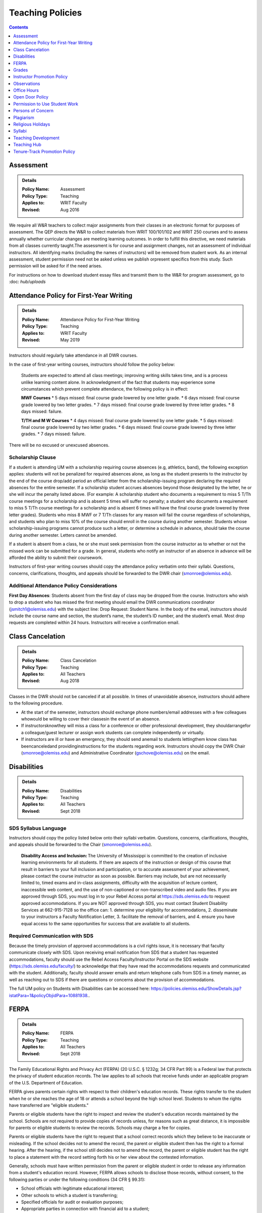=====================================
Teaching Policies
=====================================
.. contents:: Contents
    :local:
    :depth: 1

Assessment 
-----------
.. Admonition:: Details

    .. policy fields:

    :Policy Name: Assessment
    :Policy Type: Teaching
    :Applies to: WRIT Faculty
    :Revised: Aug 2016

We require all W&R teachers to collect major assignments from their classes in an electronic format for purposes of assessment. The QEP directs the W&R to collect materials from WRIT 100/101/102 and WRIT 250 courses and to assess annually whether curricular changes are meeting learning outcomes. In order to fulfill this directive, we need materials from all classes currently taught.The assessment is for course and assignment changes, not an assessment of individual instructors. All identifying marks (including the names of instructors) will be removed from student work. As an internal assessment, student permission need not be asked unless we publish orpresent specifics from this study. Such permission will be asked for if the need arises.

For instructions on how to download student essay files and transmit them to the W&R for program assessment, go to :doc: `hub/uploads` 

Attendance Policy for First-Year Writing
-----------------------------------------
.. Admonition:: Details

    .. policy fields:

    :Policy Name: Attendance Policy for First-Year Writing
    :Policy Type: Teaching
    :Applies to: WRIT Faculty
    :Revised: May 2019

Instructors should regularly take attendance in all DWR courses. 

In the case of first-year writing courses, instructors should follow the policy below: 

    Students are expected to attend all class meetings; improving writing skills takes time, and is a process unlike learning content alone. In acknowledgment of the fact that students may experience some circumstances which prevent complete attendance, the following policy is in effect: 

    **MWF Courses** 
    * 5 days missed: final course grade lowered by one letter grade. 
    * 6 days missed: final course grade lowered by two letter grades. 
    * 7 days missed: final course grade lowered by three letter grades. 
    * 8 days missed: failure. 

    **T/TH and M W Courses** 
    * 4 days missed: final course grade lowered by one letter grade. 
    * 5 days missed: final course grade lowered by two letter grades. 
    * 6 days missed: final course grade lowered by three letter grades. 
    * 7 days missed: failure. 

There will be no excused or unexcused absences. 

Scholarship Clause 
~~~~~~~~~~~~~~~~~~~~~~
If a student is attending UM with a scholarship requiring course absences (e.g, athletics, band), the following exception applies: students will not be penalized for required absences alone, as long as the student presents to the instructor by the end of the course drop/add period an official letter from the scholarship-issuing program declaring the required absences for the entire semester. If a scholarship student accrues absences beyond those designated by the letter, he or she will incur the penalty listed above. (For example: A scholarship student who documents a requirement to miss 5 T/Th course meetings for a scholarship and is absent 5 times will suffer no penalty; a student who documents a requirement to miss 5 T/Th course meetings for a scholarship and is absent 6 times will have the final course grade lowered by three letter grades). Students who miss 8 MWF or 7 T/Th classes for any reason will fail the course regardless of scholarships, and students who plan to miss 10% of the course should enroll in the course during another semester. Students whose scholarship-issuing programs cannot produce such a letter, or determine a schedule in advance, should take the course during another semester. Letters cannot be amended. 

If a student is absent from a class, he or she must seek permission from the course instructor as to whether or not the missed work can be submitted for a grade. In general, students who notify an instructor of an absence in advance will be afforded the ability to submit their coursework. 

Instructors of first-year writing courses should copy the attendance policy verbatim onto their syllabi. Questions, concerns, clarifications, thoughts, and appeals should be forwarded to the DWR chair (smonroe@olemiss.edu). 

Additional Attendance Policy Considerations
~~~~~~~~~~~~~~~~~~~~~~~~~~~~~~~~~~~~~~~~~~~~~ 

**First Day Absences**: Students absent from the first day of class may be dropped from the course. Instructors who wish to drop a student who has missed the first meeting should email the DWR communications coordinator (jsmitch1@olemiss.edu) with the subject line: Drop Request: Student Name.  In the body of the email, instructors should include the course name and section, the student’s name, the student’s ID number, and the student’s email.  Most drop requests are completed within 24 hours.  Instructors will receive a confirmation email. 

Class Cancelation
---------------------
.. Admonition:: Details

    .. policy fields:

    :Policy Name: Class Cancelation
    :Policy Type: Teaching
    :Applies to: All Teachers
    :Revised: Aug 2018

Classes in the DWR should not be canceled if at all possible. In times
of unavoidable absence, instructors should adhere to the following procedure.

* At the start of the semester, instructors should exchange phone numbers/email addresses with a few colleagues whowould be willing to cover their classesin the event of an absence.
* If instructorsknowthey will miss a class for a conference or other professional development, they shouldarrangefor a colleague/guest lecturer or assign work students can complete independently or virtually.
* If instructors are ill or have an emergency, they should send anemail to students lettingthem know class has beencanceledand providinginstructions for the students regarding work. Instructors should copy the DWR Chair (smonroe@olemiss.edu) and Administrative Coordinator (gschove@olemiss.edu) on the email. 

Disabilities
---------------
.. Admonition:: Details

    .. policy fields:

    :Policy Name: Disabilities
    :Policy Type: Teaching
    :Applies to: All Teachers
    :Revised: Sept 2018

SDS Syllabus Language 
~~~~~~~~~~~~~~~~~~~~~~~ 
Instructors should copy the policy listed below onto their syllabi verbatim. Questions, concerns, clarifications, thoughts, and appeals should be forwarded to the Chair (smonroe@olemiss.edu). 

    **Disability Access and Inclusion:** The University of Mississippi is committed to the creation of inclusive learning environments for all students. If there are aspects of the instruction or design of this course that result in barriers to your full inclusion and participation, or to accurate assessment of your achievement, please contact the course instructor as soon as possible. Barriers may include, but are not necessarily limited to, timed exams and in-class assignments, difficulty with the acquisition of lecture content, inaccessible web content, and the use of non-captioned or non-transcribed video and audio files. If you are approved through SDS, you must log in to your Rebel Access portal at https://sds.olemiss.edu to request approved accommodations. If you are NOT approved through SDS, you must contact Student Disability Services at 662-915-7128 so the office can: 1. determine your eligibility for accommodations, 2. disseminate to your instructors a Faculty Notification Letter, 3. facilitate the removal of barriers, and 4. ensure you have equal access to the same opportunities for success that are available to all students. 

Required Communication with SDS 
~~~~~~~~~~~~~~~~~~~~~~~~~~~~~~~~
Because the timely provision of approved accommodations is a civil rights issue, it is necessary that faculty communicate closely with SDS. Upon receiving email notification from SDS that a student has requested accommodations, faculty should use the Rebel Access Faculty/Instructor Portal on the SDS website (https://sds.olemiss.edu/faculty/) to acknowledge that they have read the accommodations requests and communicated with the student.  Additionally, faculty should answer emails and return telephone calls from SDS in a timely manner, as well as reaching out to SDS if there are questions or concerns about the provision of accommodations. 

The full UM policy on Students with Disabilities can be accessed here: https://policies.olemiss.edu/ShowDetails.jsp?istatPara=1&policyObjidPara=10881938.. 

FERPA
------
.. Admonition:: Details

    .. policy fields:

    :Policy Name: FERPA
    :Policy Type: Teaching
    :Applies to: All Teachers
    :Revised: Sept 2018

The Family Educational Rights and Privacy Act (FERPA) (20 U.S.C. § 1232g; 34 CFR Part 99) is a Federal law that protects the privacy of student education records. The law applies to all schools that receive funds under an applicable program of the U.S. Department of Education. 

FERPA gives parents certain rights with respect to their children's education records. These rights transfer to the student when he or she reaches the age of 18 or attends a school beyond the high school level. Students to whom the rights have transferred are "eligible students." 

Parents or eligible students have the right to inspect and review the student's education records maintained by the school. Schools are not required to provide copies of records unless, for reasons such as great distance, it is impossible for parents or eligible students to review the records. Schools may charge a fee for copies. 

Parents or eligible students have the right to request that a school correct records which they believe to be inaccurate or misleading. If the school decides not to amend the record, the parent or eligible student then has the right to a formal hearing. After the hearing, if the school still decides not to amend the record, the parent or eligible student has the right to place a statement with the record setting forth his or her view about the contested information. 

Generally, schools must have written permission from the parent or eligible student in order to release any information from a student's education record. However, FERPA allows schools to disclose those records, without consent, to the following parties or under the following conditions (34 CFR § 99.31): 

* School officials with legitimate educational interest; 
* Other schools to which a student is transferring; 
* Specified officials for audit or evaluation purposes; 
* Appropriate parties in connection with financial aid to a student; 
* Organizations conducting certain studies for or on behalf of the school; 
* Accrediting organizations; 
* To comply with a judicial order or lawfully issued subpoena; 
* Appropriate officials in cases of health and safety emergencies; and 
* State and local authorities, within a juvenile justice system, pursuant to specific State law. 

Schools may disclose, without consent, "directory" information such as a student's name, address, telephone number, date and place of birth, honors and awards, and dates of attendance. However, schools must tell parents and eligible students about directory information and allow parents and eligible students a reasonable amount of time to request that the school not disclose directory information about them. Schools must notify parents and eligible students annually of their rights under FERPA. The actual means of notification (special letter, inclusion in a PTA bulletin, student handbook, or newspaper article) is left to the discretion of each school. 

For additional information, you may call 1-800-USA-LEARN (1-800-872-5327) (voice). Individuals who use TDD may use the Federal Relay Service. 

For the UM policy statement on FERPA, visit the UM Office of General Counsel’s website (https://legal.olemiss.edu/legal-issues/family-educational-rights-and-privacy-act/). 

Grades
-------
.. Admonition:: Details

    .. policy fields:

    :Policy Name: Grades
    :Policy Type: Teaching
    :Applies to: All Teachers
    :Revised: Aug 2018

The University of Mississippi uses a plus/minus grading system. DWR instructors should use the following grade percentages and post the grade designations on their syllabi. 

======  ========
Letter  Percent
======  ========
A       93-100 
A-      90-92 
B+      87-89 
B       83-86 
B-      80-82 
C+      77-79 
C       73-76 
C-      70-72 
D       65-69 
F       64-below 
======= ========

The Undergraduate Catalog defines grades as follows: A Excellent, B Good, C Satisfactory, D Lowest Passing Grade, F Failure. Please note that meeting assignment requirements is not equal to excellent work but rather equal to average work. 

Incompletes 
~~~~~~~~~~~~~
The “I” grade is assigned when “for unusual reasons acceptable to the instructor, course requirements cannot be completed before the end of the semester” (UM Undergraduate Catalog). In order to assign an Incomplete in all DWR courses, the student, instructor, and Chair must all three sign a grade contract which will detail what work is missing, why the work cannot be completed before the end of the semester, why the student could not foresee this event, when the work will be submitted, when it will be graded, who will grade it, what grade the student has earned without the missing component, and when the final grade will be submitted. Incompletes must be replaced by the 25th day of class (the drop deadline) in the next regular semester (skipping summer semesters) or the grade will convert to an “F.” (N.B. This is the deadline for the changed grade to be entered – not the deadline by which the student must submit the work to the instructor – meaning that students must submit work in time for instructors to assess it well in advance of the drop deadline of the next semester.) Incompletes may only be issued for one missing course assignment or for multiple missing assignments due to one discrete event. Incompletes may never be assigned after the submission of final grades. Incompletes may not be assigned as a method to circumvent attendance policies or course failure. 

Midterm Grades 
~~~~~~~~~~~~~~~
All DWR teachers must complete midterm grades in a timely manner. It is essential that the university intervene as early as possible when students are struggling academically. 

Grade Appeals 
~~~~~~~~~~~~~~~~
Course grade appeals are addressed through ACA.AR.600.002. 
Please consult the M Book for procedures. 

Instructor Promotion Policy
-----------------------------
`View the DWR Instructor Promotion Policy <https://olemiss.app.box.com/file/311972186595?s=wzfa811rhqu44lqjz8fnx5a63536eezw>`_

Observations
--------------
.. Admonition:: Details

    .. policy fields:

    :Policy Name: Observations
    :Policy Type: Teaching
    :Applies to: All Teachers
    :Revised: Aug 2018

The DWR maintains a teaching-centered culture and wants every teacher to be successful. As faculty, we learn from each other and share ideas. We value academic freedom, appropriate levels of standardization, research-based pedagogies, and deliberate innovation. We believe teaching can be improved through purposeful reflection. Regular classroom observations help to improve our teaching practices. We learn as much from observing others as we learn from being observed. This ongoing exchange of ideas strengthens our culture by showcasing and improving the unique contributions we each bring to the profession. As a routine of support and collegiality, we expect that teaching observations will protect and enhance our high pedagogical standards. 

**All faculty**, regardless of rank or position, must be observed during their first semester of teaching at UM. These formative observations (through which colleagues provide feedback to one another) should be conducted by a core faculty member, the assistant chair, or the chair. 

**All other faculty**, regardless of rank or position, must be observed once per cycle of every three regular (fall/spring) semesters. These formative observations should be conducted by a full-time DWR faculty member, the assistant chair, or the chair. 

**All graduate instructors**, regardless of experience, must be observed before midterm of their first semester of UM teaching and once more at any point during the remainder of their first year. In the second year of teaching and beyond, graduate instructors must be observed once per year. These formative observations should be conducted by a core faculty member. 

**All faculty seeking promotion** should be observed in the year prior to promotion. These summative observations (through which instruction is evaluated) should be conducted by the chair, the assistant chair, or a core faculty member who is senior in rank. 

**Faculty who teach online** should submit each distinct course taught for evaluation once every three regular (fall/spring) semesters. These holistic evaluations should be conducted by the DWR instructional designer and/or online faculty members designated by him or her in conjunction with the Division of Outreach Online Course Enrichment program. For teachers who also teach face-to-face classes, this evaluation is in addition to their regular observations. 

Faculty members and graduate instructors schedule their own observations. After the observation, the observer will submit an observation report through the Teaching Hub. The report will be distributed to the observer, the observed faculty member, and optionally the core instructor the course observed. Online course evaluations, in addition to being shared with the above-referenced individuals, are shared with the Division of Outreach. The schedule for online course evaluation is maintained by the DWR instructional designer in coordination with the Division of Outreach. 

The department recognizes that various methods of peer observation are effective. Faculty and observers work together to choose a method from the list below. Materials for these methods are available in the DWR document library. 

1. DWR Observation Checklist 
2. DWR Observation Short Narrative 
3. Small Group Instructional Diagnosis (SGID) 
4. Online Course Evaluation 
5. TPEG/Pro-Teach Model (pilot) 

Best Practices 
~~~~~~~~~~~~~~~

* To establish trust and reciprocity, create teaching observation partnerships or triads with colleagues. 
* Build variety by partnering with different colleagues and using different methods over time. 
* If you have trouble finding a partner or group, reach out to the communications specialist for names of faculty members who have not yet been observed. 
* Keep the observation forms and their content private. Share the forms only with the faculty member observed, the DWR communications specialist, and, for online course evaluations, the appropriate curriculum committee chair. 
* Keep in mind the distinction between formative observations (to provide feedback to a colleague) and summative observations (to evaluate instruction). Remember that summative observations only occur in the year prior to promotion. 
* Pre-observation conversations via email or in person allow colleagues to pinpoint areas for focused observation. 
* Post-observation conversations via email or in person allow colleagues to share ideas and learn from each other. 
* Be mindful that teaching observations have limitations, including unforeseen circumstances, collegiality issues, and biases about pedagogy, subject matter, etc. They are a snapshot of one teacher in one class on one day. 

Office Hours
-------------
.. Admonition:: Details

    .. policy fields:

    :Policy Name: Office Hours
    :Policy Type: Teaching
    :Applies to: All Teachers
    :Revised: Aug 2018

Teachers in the DWRare expected to hold regular office hours for the purpose of supporting the teaching mission through student conferencing. All teachers are asked to hold a minimum of one weekly office hour per section taught, but no less than two hours per week. Please submit your office hours no later than three working days prior to the first day of classes each semester via the DWR Teaching Hub.

Open Door Policy
-----------------
.. Admonition:: Details

    .. policy fields:

    :Policy Name: Open Door Policy
    :Policy Type: HR
    :Applies to: All Teachers
    :Revised: Jan 2019

The DWR is committed toopencommunication, feedback, and discussion about any matter of importance to department members.Department members should feel free to contact core faculty, the assistant chair, and/or the chair at any time for instructional guidance. For urgent issues, sensitive matters, or conflicts, faculty should seek out the assistant chair or chair.

Campus-wide, the `UM Ombuds Office <http://ombuds.olemiss.edu/>`_ and `Department of Human Resources <https://hr.olemiss.edu/>`_ provide assistance to employees in the areas of workplace and interpersonal issues as well as family/life balance, wellness, and career development.

Permission to Use Student Work
-----------------------------------
.. Admonition:: Details

    .. policy fields:

    :Policy Name: Permission to Use Student Work
    :Policy Type: Teaching
    :Applies to: All Teachers
    :Revised: Aug 2018

Instructors are required to obtain student consent to publish their work, including publishing student writing online, showcasing student work in future classes, or using student work in public instructional materials. A student work release is not required to submit work to the DWR assessment archive or to use in class or for departmental purposes.  

A digital student work release is available.

Persons of Concern
----------------------
.. Admonition:: Details

    .. policy fields:

    :Policy Name: Person of Concern
    :Policy Type: Teaching
    :Applies to: All Teachers
    :Revised: Sept 2018

A person of concern may be a member of any UM constituency (faculty, staff, or student) dealing with an emotional, psychological, or physical crisis that may interfere with his or her ability to continue attending classes or working at UM.

Instructors who are concerned about the safety or health of a student or colleague should use the information and reporting portal found at: http://umatter.olemiss.edu/.

Plagiarism
-----------
.. Admonition:: Details

    .. policy fields:

    :Policy Name: Plagiarism 
    :Policy Type: Teaching
    :Applies to: All Teachers
    :Revised: Sept 2018

According to the `UM Academic Catalog <https://catalog.olemiss.edu/academics/regulations/conduct>`_ “in the College of Liberal Arts . . . faculty members handle cases of academic dishonesty in their classes by recommending an appropriate sanction after discussion with the student.  Possible sanctions include: failure on the work in question, retake of an examination, extra work, grade reduction or failure in the course, disciplinary probation, or suspension or expulsion from the university. An appeals process is available to the student.”   

When an instructor believes a student may have committed an act of academic dishonesty, he or she should discuss the alleged violation with the student as soon as possible and give the student a chance to explain.  Whenever possible, an instructor should meet in person with the student.  Instructors of first-year students should bear in mind that many students come to campus with little knowledge of appropriate citation and may be prone to sloppy citation rather than intentional plagiarism. 

Following that discussion, if an instructor still believes the student committed an act of academic dishonesty, the instructor may recommend an appropriate sanction as listed in the Catalog statement above.  It is a best practice to summarize the discussion and decisions in an email to the student.  This practice creates clarity and a timestamped record.  Note that if the student does not respond to communications from the faculty member after a reasonable period, the matter may still proceed. 

If an instructor chooses to initiate a formal academic discipline case through the Academic Discipline Committee, the instructor must follow the procedure outlined in the `UM Student Academic Conduct and Discipline policy <https://policies.olemiss.edu/ShowDetails.jsp?istatPara=1&policyObjidPara=10817696>`_. 

Instructors of writing courses should copy the policy listed below onto their syllabi verbatim. Questions, concerns, clarifications, thoughts, and appeals should be forwarded to the Chair (smonroe@olemiss.edu). 

    According to the University of Mississippi Academic Conduct and Discipline policy, “[t]he University is conducted on a basis of common honesty. Dishonesty, cheating, or plagiarism, or knowingly furnishing false information to the University are regarded as particularly serious offenses.” The following language should clarify what academic dishonesty and plagiarism mean in the context of WRIT or LIBA courses. All work that you submit under your name for credit in Department of Writing and Rhetoric courses should be your original work. If you would like to use your original work in multiple courses, you must have permission from your writing course instructor before proceeding. Similarly, you may not turn in work previously submitted for credit, even if it is in the same course number, without first receiving permission from your teacher.   

    Plagiarism is using others’ words and/or ideas without properly crediting them. Instructors may ask you to incorporate outside source material in your composing, and you must credit others’ work when you use it. In your written assignments there are only three methods for properly importing the work of others: quotation, paraphrase, and summary, including proper attribution of outside  

    The penalty for academic misconduct or plagiarism in any WRIT or LIBA class may include an “F” on the assignment, an “F” in the course, suspension or expulsion from the university, and/or other sanctions determined by the UM Academic Discipline Committee. 

    Upon determining academic misconduct or plagiarism, the instructor will notify the student and the Chair of the Department of Writing and Rhetoric in writing as part of the process of opening an Academic Discipline Case. The instructor will also make a recommendation for the penalty he/she finds most appropriate for the offense. Students may appeal this finding and/or penalty by notifying the UM Academic Discipline Committee within 14 days of the instructor’s decision. 

    The applicable full UM policy is ACA.AR.600.001 and should be consulted by any student concerned with academic misconduct or plagiarism. In most cases, academic misconduct and/or plagiarism should be completely avoidable: if you are ever uncertain whether or not you are committing academic misconduct or plagiarism, ask your instructor before submitting work for grading. 

Instructors of speech courses should copy the policy listed below onto their syllabi verbatim. Questions, concerns, clarifications, thoughts, and appeals should be forwarded to the Chair (smonroe@olemiss.edu). 

    All work that you submit under your name for credit at UM is assumed to be your original work. While you should incorporate the thinking of others in your work, you must credit others' work when you rely upon it, in writing and out loud. In your speeches, there are three methods for properly using the work of others: quotations, paraphrase and summary. No presentation should contain more than 10% quoted material. If you are adapting work or using research generated for a previous class or context, inform your instructor and discuss your options (if any). 

    The penalty for plagiarism in Speech 102 and 105 is considered by the instructor on a case-by-case basis and may result in failure of the assignment, failure of the course, and/or additional UM penalties. Upon determining plagiarism, the instructor will notify the student and the Chair of the Department for Writing and Rhetoric in writing, as well as open an Academic Discipline Case. Students may appeal this finding and/or penalty by notifying the UM Academic Discipline Committee within 14 days of the instructor’s decision. The applicable full UM policy is ACA.AR.600.001 and should be consulted by any student concerned with plagiarism. 
    
     
Religious Holidays
--------------------
.. Admonition:: Details

    .. policy fields:

    :Policy Name: Religious Holidays
    :Policy Type: Teaching
    :Applies to: All Teachers
    :Revised: Sept 2018

Instructors must accept a student’s assertion of the need to be absent from class for religious reasons, but students are required to notify instructors in advance that they will miss class in order to observe a religious holiday. Students shall be temporarily excused from any academic work or examinations conducted during that class and will be provided an opportunity to make up such examination or work requirements which may have been missed because of such absence on any particular day. Unless otherwise stipulated, the work which would have been due during that class will be due during the next regular class meeting. It is the burden of the student to provide the instructor with notification that he or she will miss a class due to observance of any recognized religious holiday. A good resource to research the date(s) of a holiday is https://www.timeanddate.com.

Syllabi
----------
.. Admonition:: Details

    .. policy fields:

    :Policy Name: Syllabi
    :Policy Type: Teaching
    :Applies to: All Teachers
    :Revised: Aug 2018

Completed syllabi should be submitted electronically via the DWR Teaching Hub no later than three working days prior to the first day of classes each semester. Instructors can find syllabus templates posted in the DWR teaching guides on the Teaching Hub.

Mandatory Language
~~~~~~~~~~~~~~~~~~~~~~
All course syllabi should contain the mandatory DWR policies regarding attendance, disabilities, grade percentages, and plagiarism.  (See those policies and the required language above or below this policy in the DWR policy directory.) In addition, all syllabi must contain the Subject to Change statement below.  Copy the statement verbatim.  Questions, concerns, clarifications, thoughts, and appeals about mandatory language should be directed to the Department Chair (smonroe@olemiss.edu).

Policies Subject to Change
~~~~~~~~~~~~~~~~~~~~~~~~~~~
All information in this syllabus is subject to change at any time, especially during the first weeks of the semester. I will announce changes to our schedule during class time and also via [olemiss.edu email / BlackBoard]. You are responsible for changes to the schedule as they arise, regardless of whether or not you attend class.

Suggested Language
~~~~~~~~~~~~~~~~~~~~~
Below are some suggested statements for teachers to consider including in their syllabi.

Classroom Decorum
^^^^^^^^^^^^^^^^^^^^^
Please consider including a statement in your syllabus about the need to maintain classroom decorum. We challenge students to express and interrogate ideas, some of which can be dearly held and deeply defended, both spoken and written. At all times, however, we need to proceed from a basis of mutual respect. Below is one such statement:
    The classroom is a place of learning; others are paying to be here too. Please make sure not to distract others from learning, and to respect the opinions of others. From time to time we will review each other’s writing, either in peer review sessions or by workshopping an essay. Please follow the guideline of being a “critical friend” in all of your reviewing of classmates’ work. Students who cannot adhere to these behavioral expectations are subject to discipline in accordance with the procedures described in the M Book.

Cell Phone Policies
^^^^^^^^^^^^^^^^^^^^
Many instructors have developed policies prohibiting the use of cell phones and/or texting in class. Cell phones may distract from the goal of the class, but be wary of crafting harsh policies which leave little leeway for judgment when an inconsequential cell phone incident occurs. Consider that you always have the ability to address a student individually under a more general classroom decorum policy.

olemiss.edu e-mail
^^^^^^^^^^^^^^^^^^^^
Designate the official communication channel as olemiss.edu e-mail.

Tardiness
^^^^^^^^^^^^^^
Individual instructors will determine policies on encouraging students to attend class punctually and publish their policy in the course syllabus. Please do not create policies which conflate tardies with absences; find another method to encourage timely arrival to class. This often translates into penalties on course assignments or deductions from the course participation grade.
Be sure to note that students who arrive to class late are responsible for verifying that they have been recorded as present.

Late Work Penalties
^^^^^^^^^^^^^^^^^^^^^
Individual instructors will decide what penalties are to be assessed to course work submitted late. Be sure to post this policy in your syllabus

Office Hours
^^^^^^^^^^^^^^^
Teachers in the DWR are expected to hold regular office hours for the purpose of supporting the teaching mission through student conferencing. All teachers are asked to hold a minimum of one weekly office hour per section taught, but no less than two hours per week. Please submit your office hours through the DWR Teaching Hub no later than three working days prior to the first day of classes each semester.

Teaching Development
--------------------
.. Admonition:: Details

    .. policy fields:

    :Policy Name: Syllabi
    :Policy Type: Teaching
    :Applies to: All Teachers
    :Revised: Aug 2019

The DWR is committed to supporting instructors. To that end, the following resources are available: 

Instructional Technology 
~~~~~~~~~~~~~~~~~~~~~~~~~~
The DWR instructional designer, Andrew Davis, is happy to serve as a resource for all faculty technology concerns. Instructors should feel free to stop by his office, Lamar B22, to discuss any questions or concerns related to technology in the classroom, digital composition, or online pedagogy. 

In addition to coordinating workshops throughout the year, the instructional designer provides support on any technology issues arising from using courseware and teaching multi-modal assignments. He can also come to classrooms as instructors try new assignments. 

Teaching Circles, Communities of Practice, IAPs 
~~~~~~~~~~~~~~~~~~~~~~~~~~~~~~~~~~~~~~~~~~~~~~~~~
Every faculty member participates in a self-selected development opportunity that is documented through the Teaching Hub each semester.  

Faculty Activity Reporting System (FARS) 
~~~~~~~~~~~~~~~~~~~~~~~~~~~~~~~~~~~~~~~~
In the spring, DWR faculty complete an annual report through the Faculty Activity Reporting System (FARS), accessed through MyOleMiss, in preparation for an annual review with the Chair (or the Chair’s designee).  Graduate instructors email the Chair (or the designee) an updated version of the portfolio they prepared in English 617.  

Timeline
~~~~~~~~~~~~
Faculty activity reports or portfolios are submitted for the Chair's (or the designee’s) review at least two weeks before an instructor’s annual review meeting. Dates for the annual review meetings will be announced shortly after the beginning of the spring semester. 

Teaching Hub
--------------
.. Admonition:: Details

    .. policy fields:

    :Policy Name: Teaching Hub
    :Policy Type: Teaching
    :Applies to: All Teachers
    :Revised: Aug 2021

The DWR Teaching Hub includes assignments, rubrics, calendars, and related materials –including various exercises and handouts as well as sample student papers. New assignments are reviewed by the appropriate course committee prior to being added to the hub to ensure they are in accord with DWR learning outcomes and do not duplicate existing assignments. Please contact the appropriate course committee chair or core faculty member to contribute a new resource.

Tenure-Track Promotion Policy
-------------------------------
`View the DWR Tenure-Track Promotion Policy <https://olemiss.app.box.com/file/311972191412?s=j0q4ckfeuv467wufk64wgkrrhvanvach>`_